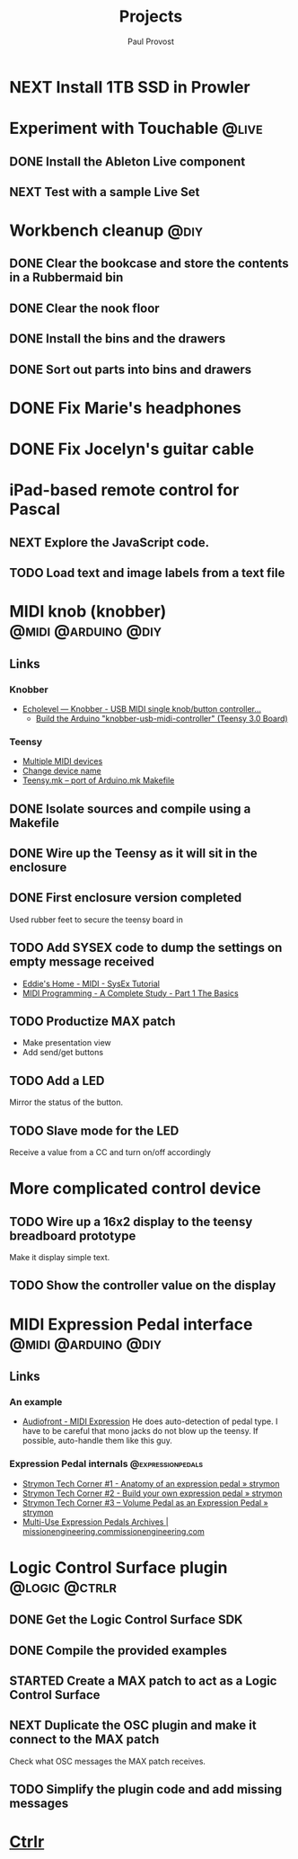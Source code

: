 #+TITLE: Projects
#+AUTHOR: Paul Provost
#+EMAIL: paul@bouzou.org
#+DESCRIPTION: Main project tracking file - test
#+FILETAGS: projects

* NEXT Install 1TB SSD in Prowler
  :PROPERTIES:
  :ID:       df0d5be9-8e3d-4ee6-b711-c54cdbb0bd23
  :END:

* Experiment with Touchable                                           :@live:
** DONE Install the Ableton Live component
** NEXT Test with a sample Live Set
   :PROPERTIES:
   :ID:       fb5a3939-6832-4e0f-91ca-ef7edd11965c
   :END:

* Workbench cleanup                                                    :@diy:
** DONE Clear the bookcase and store the contents in a Rubbermaid bin
   :LOGBOOK:
   - State "DONE"       from "NEXT"       [2014-03-21 Fri 22:13]
   :END:
** DONE Clear the nook floor
   :LOGBOOK:
   - State "DONE"       from "TODO"       [2014-03-21 Fri 22:13]
   :END:
** DONE Install the bins and the drawers
   :LOGBOOK:
   - State "DONE"       from "TODO"       [2014-03-21 Fri 22:13]
   :END:
** DONE Sort out parts into bins and drawers
   :LOGBOOK:
   - State "DONE"       from "TODO"       [2014-03-21 Fri 22:13]
   :END:

* DONE Fix Marie's headphones
  :LOGBOOK:
  - State "DONE"       from "NEXT"       [2014-03-21 Fri 22:12]
  :END:

* DONE Fix Jocelyn's guitar cable
  :LOGBOOK:
  - State "DONE"       from "NEXT"       [2014-03-21 Fri 22:12]
  :END:

* iPad-based remote control for Pascal
** NEXT Explore the JavaScript code.
   :PROPERTIES:
   :ID:       f5ae5d29-b877-4b42-9a4c-a87c9b3ef5d5
   :END:
** TODO Load text and image labels from a text file
   :PROPERTIES:
   :ID:       d6243ee9-57da-4e13-8d34-23e4132603cc
   :END:

* MIDI knob (knobber)                                   :@midi:@arduino:@diy:
** Links
*** Knobber
    - [[http://echolevel.tumblr.com/post/49737964614/knobber-usb-midi-controller-by-echolevel][Echolevel — Knobber - USB MIDI single knob/button controller...]]
      - [[http://www.vguitarforums.com/smf/index.php?topic=8532.msg61078#msg61078][Build the Arduino "knobber-usb-midi-controller" (Teensy 3.0 Board)]]
*** Teensy
    - [[http://forum.pjrc.com/threads/24163-Multiple-MIDI-devices?highlight=usb+midi][Multiple MIDI devices]]
    - [[http://forum.pjrc.com/threads/23523-Change-device-name?highlight=midi][Change device name]]
    - [[http://forum.pjrc.com/threads/23605-Teensy-mk-port-of-Arduino-mk-Makefile][Teensy.mk -- port of Arduino.mk Makefile]]

** DONE Isolate sources and compile using a Makefile
   :LOGBOOK:
   - State "DONE"       from "NEXT"       [2014-03-21 Fri 22:02]
   :END:
** DONE Wire up the Teensy as it will sit in the enclosure
   :LOGBOOK:
   - State "DONE"       from "NEXT"       [2014-03-21 Fri 22:02]
   :END:
** DONE First enclosure version completed
   Used rubber feet to secure the teensy board in
** TODO Add SYSEX code to dump the settings on empty message received
   :PROPERTIES:
   :ID:       eaa5ffd4-e1e0-46b7-9cee-9de38cc372f1
   :END:
   - [[http://www.2writers.com/eddie/TutSysEx.htm][Eddie's Home - MIDI - SysEx Tutorial]]
   - [[http://www.petesqbsite.com/sections/express/issue18/midifilespart1.html][MIDI Programming - A Complete Study - Part 1 The Basics]]

** TODO Productize MAX patch
   :PROPERTIES:
   :ID:       9a4f7b72-e49e-453b-a4c6-150b5e17655d
   :END:
   - Make presentation view
   - Add send/get buttons
** TODO Add a LED
   :PROPERTIES:
   :ID:       bb0216e4-07ad-4e42-bbf7-ce395a152768
   :END:
   Mirror the status of the button.
** TODO Slave mode for the LED
   :PROPERTIES:
   :ID:       d14e08cd-a0d3-4251-82ab-c10e26b1e932
   :END:
   Receive a value from a CC and turn on/off accordingly

* More complicated control device
** TODO Wire up a 16x2 display to the teensy breadboard prototype
   :PROPERTIES:
   :ID:       78b99b8d-45f2-44dc-8788-870e75426357
   :END:
   Make it display simple text.
** TODO Show the controller value on the display
   :PROPERTIES:
   :ID:       b2e9261e-e552-4914-ac92-b15a020fa7f3
   :END:

* MIDI Expression Pedal interface                       :@midi:@arduino:@diy:
** Links
*** An example
    - [[http://www.audiofront.net/MIDIExpression.php?action=overview][Audiofront - MIDI Expression]]
      He does auto-detection of pedal type. I have to be careful that
      mono jacks do not blow up the teensy. If possible, auto-handle
      them like this guy.
*** Expression Pedal internals                            :@expressionpedals:
    - [[http://www.strymon.net/2010/07/12/strymon-tech-corner-1-anatomy-of-an-expression-pedal/][Strymon Tech Corner #1 - Anatomy of an expression pedal » strymon]]
    - [[http://www.strymon.net/2010/09/07/strymon-tech-corner-2-build-your-own-expression-pedal/][Strymon Tech Corner #2 - Build your own expression pedal » strymon]]
    - [[http://www.strymon.net/2011/10/10/strymon-tech-corner-3-volume-pedal-as-an-expression-pedal/][Strymon Tech Corner #3 – Volume Pedal as an Expression Pedal » strymon]]
    - [[http://missionengineering.com/?product_cat=multi-use-expression-pedals][Multi-Use Expression Pedals Archives | missionengineering.commissionengineering.com]]

* Logic Control Surface plugin                                :@logic:@ctrlr:
** DONE Get the Logic Control Surface SDK
** DONE Compile the provided examples
** STARTED Create a MAX patch to act as a Logic Control Surface
   :LOGBOOK:
   - State "STARTED"    from ""           [2014-03-21 Fri 22:16]
   :END:
   :PROPERTIES:
   :ID:       ab511ea7-5d42-46eb-9ba1-eb583fa4e298
   :END:
** NEXT Duplicate the OSC plugin and make it connect to the MAX patch
   :PROPERTIES:
   :ID:       2fab55ed-660c-475b-800f-bf10711e7fec
   :END:
   Check what OSC messages the MAX patch receives.
** TODO Simplify the plugin code and add missing messages
   :PROPERTIES:
   :ID:       190fbac1-25f9-4a1f-8e5d-5f3791761b7c
   :END:

* [[file:projects/ctrlr.org][Ctrlr]]
